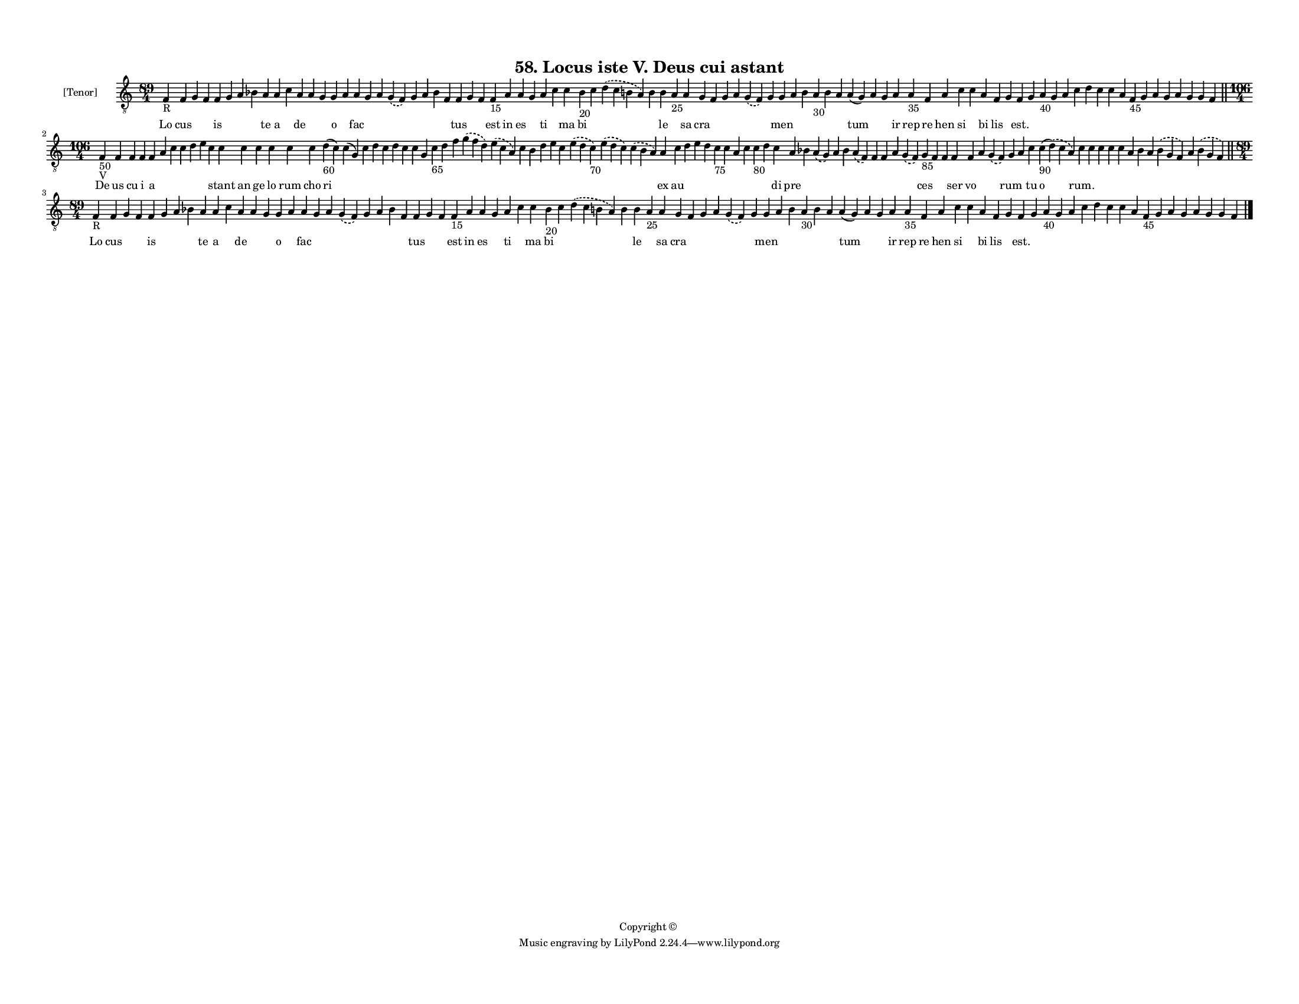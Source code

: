 
\version "2.18.2"
% automatically converted by musicxml2ly from musicxml/F3M58ps_Locus_iste_V_Deus_cui_astant.xml

\header {
    encodingsoftware = "Sibelius 6.2"
    encodingdate = "2018-05-13"
    copyright = "Copyright © "
    title = "58. Locus iste V. Deus cui astant"
    }

#(set-global-staff-size 11.3811023622)
\paper {
    paper-width = 27.94\cm
    paper-height = 21.59\cm
    top-margin = 1.2\cm
    bottom-margin = 1.2\cm
    left-margin = 1.0\cm
    right-margin = 1.0\cm
    between-system-space = 0.93\cm
    page-top-space = 1.27\cm
    }
\layout {
    \context { \Score
        autoBeaming = ##f
        }
    }
PartPOneVoiceOne =  \relative f {
    \clef "treble_8" \key c \major \time 89/4 | % 1
    f4 -"R" f4 g4 f4 f4 g4 a4 bes4 a4 a4 c4 a4 a4 g4 g4 a4 a4 g4 a4
    \slurDashed g4 ( \slurSolid f4 ) g4 a4 bes4 f4 f4 g4 f4 f4 -"15" a4
    a4 g4 a4 c4 c4 bes4 -"20" c4 \slurDashed d4 ( \slurSolid c4 b4 a4 )
    b4 b4 a4 -"25" a4 g4 f4 g4 a4 \slurDashed g4 ( \slurSolid f4 ) g4 g4
    a4 b4 a4 -"30" b4 a4 a4 ( g4 ) a4 g4 a4 a4 -"35" f4 a4 c4 c4 a4 f4 g4
    f4 g4 a4 -"40" g4 a4 c4 d4 c4 c4 a4 f4 -"45" g4 a4 g4 a4 g4 g4 f4
    \bar "||"
    \break | % 2
    \time 106/4  | % 2
    f4 -"50" -"V" f4 f4 f4 f4 a4 c4 c4 d4 e4 c4 c4 c4 c4 c4 c4 c4 d4
    -"60" ( c4 ) c4 ( g4 ) c4 d4 c4 d4 c4 c4 g4 c4 -"65" d4 f4
    \slurDashed g4 ( \slurSolid f4 d4 ) \slurDashed e4 ( \slurSolid c4 a4
    ) c4 b4 d4 e4 c4 \slurDashed e4 ( \slurSolid d4 c4 -"70" )
    \slurDashed e4 ( \slurSolid d4 c4 ) \slurDashed c4 ( \slurSolid b4 a4
    ) a4 c4 d4 e4 d4 c4 -"75" c4 a4 c4 c4 -"80" d4 c4 a4 bes4
    \slurDashed a4 ( \slurSolid g4 ) a4 bes4 \slurDashed a4 ( \slurSolid
    f4 ) f4 f4 a4 \slurDashed g4 ( \slurSolid f4 ) g4 -"85" f4 f4 f4 f4
    a4 \slurDashed g4 ( \slurSolid f4 ) g4 a4 c4 c4 -"90" ( \slurDashed
    d4 ) ( \slurSolid c4 a4 ) c4 c4 c4 c4 c4 a4 bes4 a4 \slurDashed bes4
    ( \slurSolid g4 f4 ) a4 \slurDashed bes4 ( \slurSolid g4 f4 ) \bar
    "||"
    \break | % 3
    \time 89/4  | % 3
    f4 -"R" f4 g4 f4 f4 g4 a4 bes4 a4 a4 c4 a4 a4 g4 g4 a4 a4 g4 a4
    \slurDashed g4 ( \slurSolid f4 ) g4 a4 bes4 f4 f4 g4 f4 f4 -"15" a4
    a4 g4 a4 c4 c4 bes4 -"20" c4 \slurDashed d4 ( \slurSolid c4 b4 a4 )
    b4 b4 a4 -"25" a4 g4 f4 g4 a4 \slurDashed g4 ( \slurSolid f4 ) g4 g4
    a4 b4 a4 -"30" b4 a4 a4 ( g4 ) a4 g4 a4 a4 -"35" f4 a4 c4 c4 a4 f4 g4
    f4 g4 a4 -"40" g4 a4 c4 d4 c4 c4 a4 f4 -"45" g4 a4 g4 a4 g4 g4 f4
    \bar "|."
    }

PartPOneVoiceOneLyricsOne =  \lyricmode { Lo cus \skip4 \skip4 is \skip4
    \skip4 \skip4 te a \skip4 de \skip4 \skip4 o \skip4 fac \skip4
    \skip4 \skip4 \skip4 \skip4 \skip4 \skip4 tus \skip4 \skip4 est in
    es \skip4 ti \skip4 ma bi \skip4 \skip4 \skip4 le \skip4 sa cra
    \skip4 \skip4 \skip4 \skip4 \skip4 men \skip4 \skip4 \skip4 \skip4
    \skip4 tum \skip4 \skip4 ir rep re hen si \skip4 bi lis \skip4
    "est." \skip4 \skip4 \skip4 \skip4 \skip4 \skip4 \skip4 \skip4
    \skip4 \skip4 \skip4 \skip4 \skip4 \skip4 \skip4 \skip4 \skip4 De us
    cu i a \skip4 \skip4 \skip4 \skip4 \skip4 \skip4 stant an ge lo rum
    cho ri \skip4 \skip4 \skip4 \skip4 \skip4 \skip4 \skip4 \skip4
    \skip4 \skip4 \skip4 \skip4 \skip4 \skip4 \skip4 \skip4 \skip4
    \skip4 \skip4 \skip4 \skip4 ex au \skip4 \skip4 \skip4 \skip4 \skip4
    \skip4 \skip4 \skip4 \skip4 di pre \skip4 \skip4 \skip4 \skip4
    \skip4 \skip4 \skip4 \skip4 \skip4 ces \skip4 \skip4 ser vo \skip4
    \skip4 rum \skip4 tu o "rum." \skip4 \skip4 \skip4 \skip4 \skip4
    \skip4 \skip4 \skip4 \skip4 \skip4 Lo cus \skip4 \skip4 is \skip4
    \skip4 \skip4 te a \skip4 de \skip4 \skip4 o \skip4 fac \skip4
    \skip4 \skip4 \skip4 \skip4 \skip4 \skip4 tus \skip4 \skip4 est in
    es \skip4 ti \skip4 ma bi \skip4 \skip4 \skip4 le \skip4 sa cra
    \skip4 \skip4 \skip4 \skip4 \skip4 men \skip4 \skip4 \skip4 \skip4
    \skip4 tum \skip4 \skip4 ir rep re hen si \skip4 bi lis \skip4
    "est." \skip4 \skip4 \skip4 \skip4 \skip4 \skip4 \skip4 \skip4
    \skip4 \skip4 \skip4 \skip4 \skip4 \skip4 \skip4 \skip4 \skip4 }

% The score definition
\score {
    <<
        \new Staff <<
            \set Staff.instrumentName = "[Tenor]"
            \context Staff << 
                \context Voice = "PartPOneVoiceOne" { \PartPOneVoiceOne }
                \new Lyrics \lyricsto "PartPOneVoiceOne" \PartPOneVoiceOneLyricsOne
                >>
            >>
        
        >>
    \layout {}
    % To create MIDI output, uncomment the following line:
    %  \midi {}
    }

